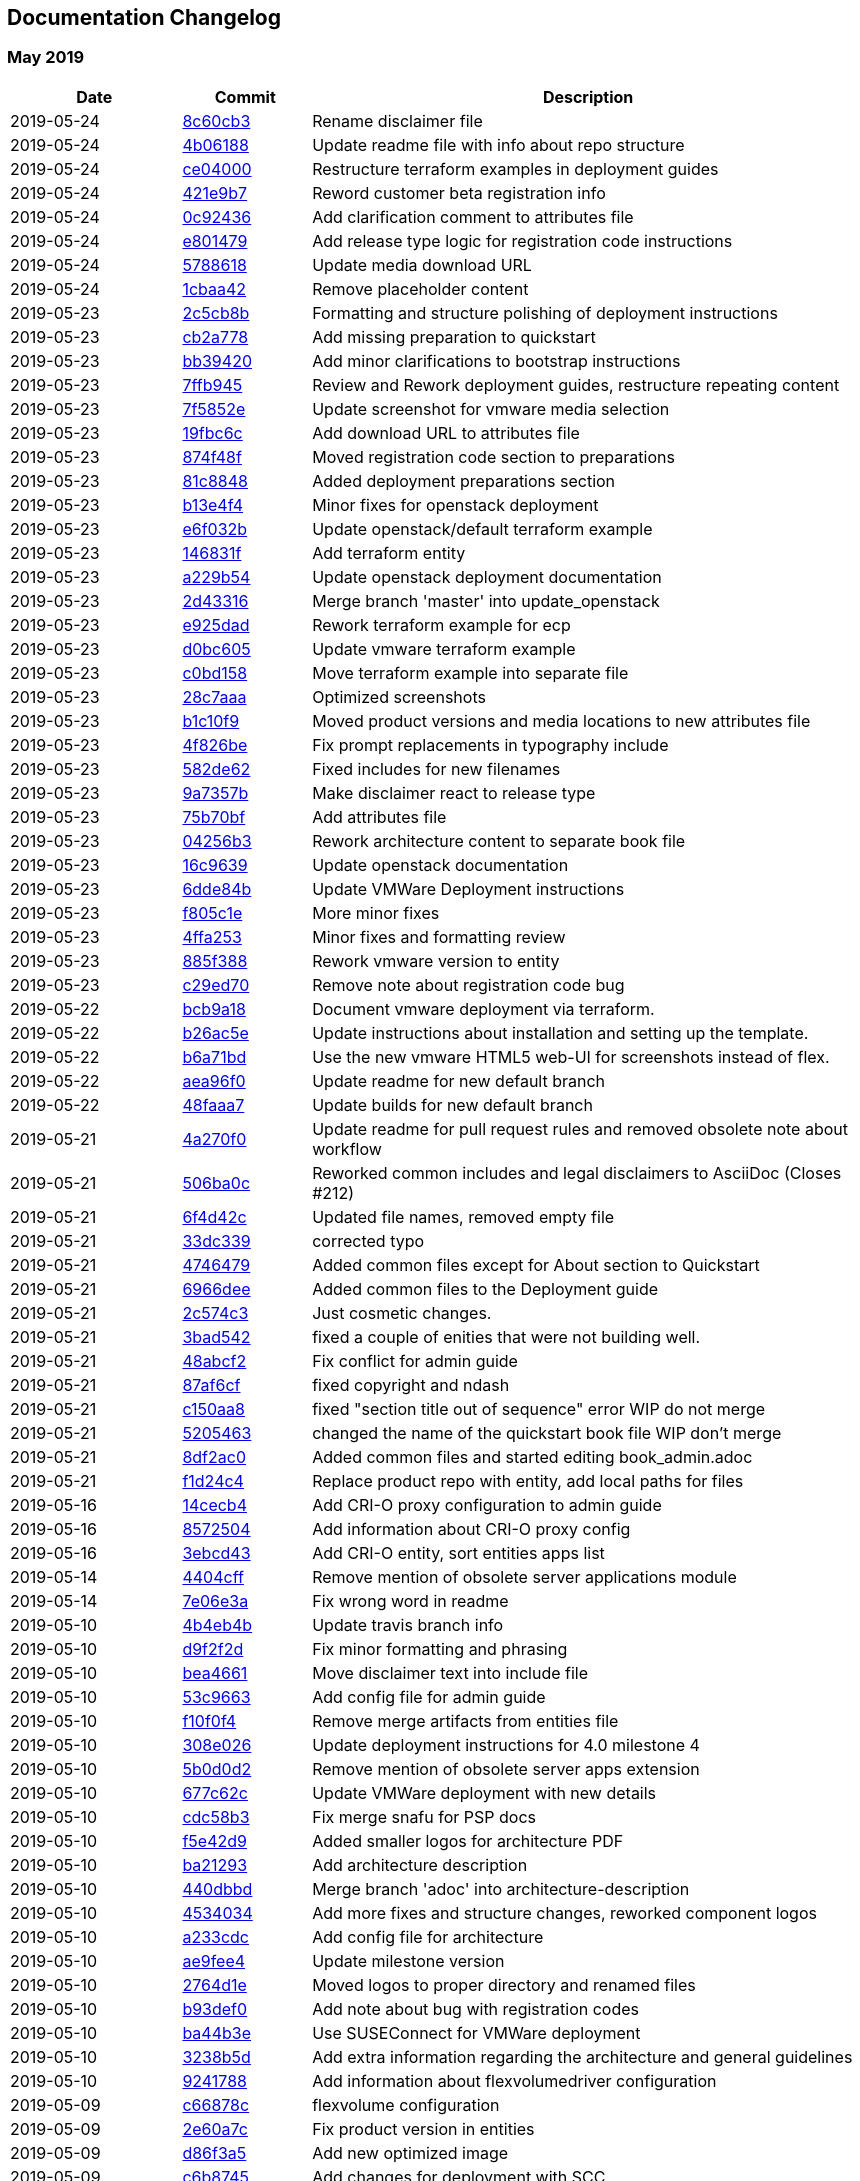 == Documentation Changelog

// === Month 2019
//
// [cols="20%,15%,65%",options="header"]
// |===
// |Date |Commit |Description
// |2019-05-24 |link:https://github.com/SUSE/doc-caasp/commit/8c60cb3393da11a811e75b16eb4e07f934d31bdc">[8c60cb3] |Rename disclaimer file
// |===

=== May 2019

[cols="20%,15%,65%",options="header"]
|===
|Date |Commit |Description
|2019-05-24 |link:https://github.com/SUSE/doc-caasp/commit/8c60cb3393da11a811e75b16eb4e07f934d31bdc">[8c60cb3] |Rename disclaimer file
|2019-05-24 |link:https://github.com/SUSE/doc-caasp/commit/4b0618820ec148dd07f08bb719a08b586c5ca062">[4b06188] |Update readme file with info about repo structure
|2019-05-24 |link:https://github.com/SUSE/doc-caasp/commit/ce040008077dee25ed9e100d061b7a1cc17d7934">[ce04000] |Restructure terraform examples in deployment guides
|2019-05-24 |link:https://github.com/SUSE/doc-caasp/commit/421e9b7acbdb87029c11304ae8be2c1e7005b550">[421e9b7] |Reword customer beta registration info
|2019-05-24 |link:https://github.com/SUSE/doc-caasp/commit/0c924365f11f95d8801fa93b4331102d641823cd">[0c92436] |Add clarification comment to attributes file
|2019-05-24 |link:https://github.com/SUSE/doc-caasp/commit/e80147926a3213130ff9efd14cf2fd7b525c44c3">[e801479] |Add release type logic for registration code instructions
|2019-05-24 |link:https://github.com/SUSE/doc-caasp/commit/5788618f65554296c5555191f0c17b5db9dff70e">[5788618] |Update media download URL
|2019-05-24 |link:https://github.com/SUSE/doc-caasp/commit/1cbaa42a60c1528913f2cc3e60a467a8bf19788c">[1cbaa42] |Remove placeholder content
|2019-05-23 |link:https://github.com/SUSE/doc-caasp/commit/2c5cb8b4e966928e538f18259588dc1f8ed1d08a">[2c5cb8b] |Formatting and structure polishing of deployment instructions
|2019-05-23 |link:https://github.com/SUSE/doc-caasp/commit/cb2a778a90339b7055a8c1ab1c315aa3ed2598c6">[cb2a778] |Add missing preparation to quickstart
|2019-05-23 |link:https://github.com/SUSE/doc-caasp/commit/bb39420a5d63c0572ab229122fca01a266fda91d">[bb39420] |Add minor clarifications to bootstrap instructions
|2019-05-23 |link:https://github.com/SUSE/doc-caasp/commit/7ffb945353d4d372fbf294bd9da7840b9b19f6a1">[7ffb945] |Review and Rework deployment guides, restructure repeating content
|2019-05-23 |link:https://github.com/SUSE/doc-caasp/commit/7f5852e53c0bff07bce72efc86138a2937a289d4">[7f5852e] |Update screenshot for vmware media selection
|2019-05-23 |link:https://github.com/SUSE/doc-caasp/commit/19fbc6c948c5018b872d122bec7561813eab77e0">[19fbc6c] |Add download URL to attributes file
|2019-05-23 |link:https://github.com/SUSE/doc-caasp/commit/874f48f6cb1dbfb936eab547594f9560d532d1c4">[874f48f] |Moved registration code section to preparations
|2019-05-23 |link:https://github.com/SUSE/doc-caasp/commit/81c88482d072815e76257d3a3f163f70995e9a02">[81c8848] |Added deployment preparations section
|2019-05-23 |link:https://github.com/SUSE/doc-caasp/commit/b13e4f4f68a2e9e066e5f457114f9939a7d02c34">[b13e4f4] |Minor fixes for openstack deployment
|2019-05-23 |link:https://github.com/SUSE/doc-caasp/commit/e6f032bc4e481c06dbec42eb4b5f7b5a9bf4f215">[e6f032b] |Update openstack/default terraform example
|2019-05-23 |link:https://github.com/SUSE/doc-caasp/commit/146831fd4bbf24146b84ebce09ce8c3d217cec1d">[146831f] |Add terraform entity
|2019-05-23 |link:https://github.com/SUSE/doc-caasp/commit/a229b54fcda4139de36f6d4d2be014d597057bb1">[a229b54] |Update openstack deployment documentation
|2019-05-23 |link:https://github.com/SUSE/doc-caasp/commit/2d4331657cfe18339e254004d0182a2da0509a97">[2d43316] |Merge branch 'master' into update_openstack
|2019-05-23 |link:https://github.com/SUSE/doc-caasp/commit/e925dad547cd588c4a1ae98d3c65b9b7601291fb">[e925dad] |Rework terraform example for ecp
|2019-05-23 |link:https://github.com/SUSE/doc-caasp/commit/d0bc6054869481d671f2ee9730117badac44be1c">[d0bc605] |Update vmware terraform example
|2019-05-23 |link:https://github.com/SUSE/doc-caasp/commit/c0bd15830d0dc16d16555100094ed2ec312374bc">[c0bd158] |Move terraform example into separate file
|2019-05-23 |link:https://github.com/SUSE/doc-caasp/commit/28c7aaa41886ca59ae1fdf01d5f657cc4a04d6f1">[28c7aaa] |Optimized screenshots
|2019-05-23 |link:https://github.com/SUSE/doc-caasp/commit/b1c10f960adeff7068e6d798dc0f619c3dc44f0b">[b1c10f9] |Moved product versions and media locations to new attributes file
|2019-05-23 |link:https://github.com/SUSE/doc-caasp/commit/4f826bee18742526897c0b6e0ae05cba1c295812">[4f826be] |Fix prompt replacements in typography include
|2019-05-23 |link:https://github.com/SUSE/doc-caasp/commit/582de628f6db2f2bbaa9b72bba1d9f0aa9f70939">[582de62] |Fixed includes for new filenames
|2019-05-23 |link:https://github.com/SUSE/doc-caasp/commit/9a7357bd46aa33309f407d0598a6835b1a86cec3">[9a7357b] |Make disclaimer react to release type
|2019-05-23 |link:https://github.com/SUSE/doc-caasp/commit/75b70bfda3484458bc2565dc7276c7cc735b1be6">[75b70bf] |Add attributes file
|2019-05-23 |link:https://github.com/SUSE/doc-caasp/commit/04256b3304e0042f45460524f34b38aaa747296d">[04256b3] |Rework architecture content to separate book file
|2019-05-23 |link:https://github.com/SUSE/doc-caasp/commit/16c9639d5d837ce6d2dc1d7ad5178c8ce4d8bccc">[16c9639] |Update openstack documentation
|2019-05-23 |link:https://github.com/SUSE/doc-caasp/commit/6dde84ba52b7dff6cf4a0946439430cdf5a9ec3c">[6dde84b] |Update VMWare Deployment instructions
|2019-05-23 |link:https://github.com/SUSE/doc-caasp/commit/f805c1e8e0afe9d102dffad3bf9458be9b1d3d03">[f805c1e] |More minor fixes
|2019-05-23 |link:https://github.com/SUSE/doc-caasp/commit/4ffa25373809ce82bfe3c79ac69fc4f308cb1ee8">[4ffa253] |Minor fixes and formatting review
|2019-05-23 |link:https://github.com/SUSE/doc-caasp/commit/885f388ba76dd55a0ae2875e0b971b2b767f4017">[885f388] |Rework vmware version to entity
|2019-05-23 |link:https://github.com/SUSE/doc-caasp/commit/c29ed70f769676952f025ad879d711d4a4ceddd6">[c29ed70] |Remove note about registration code bug
|2019-05-22 |link:https://github.com/SUSE/doc-caasp/commit/bcb9a188ced1df5fe2600300fd25d3deb30dbbc6">[bcb9a18] |Document vmware deployment via terraform.
|2019-05-22 |link:https://github.com/SUSE/doc-caasp/commit/b26ac5e834b2a6113519417c6ddc1305755c47e4">[b26ac5e] |Update instructions about installation and setting up the template.
|2019-05-22 |link:https://github.com/SUSE/doc-caasp/commit/b6a71bd351e26a0c9aee7fad4d52cb3ce2ead30d">[b6a71bd] |Use the new vmware HTML5 web-UI for screenshots instead of flex.
|2019-05-22 |link:https://github.com/SUSE/doc-caasp/commit/aea96f07dc1d1eb9b032fd33083dd47cd601f875">[aea96f0] |Update readme for new default branch
|2019-05-22 |link:https://github.com/SUSE/doc-caasp/commit/48faaa72dc3d2a5994829d98aef1fdfc2b2a2141">[48faaa7] |Update builds for new default branch
|2019-05-21 |link:https://github.com/SUSE/doc-caasp/commit/4a270f0058975ea5bbead321edfe7e8aecc33bee">[4a270f0] |Update readme for pull request rules and removed obsolete note about workflow
|2019-05-21 |link:https://github.com/SUSE/doc-caasp/commit/506ba0c46c95c4556c87420a720528ac0772253c">[506ba0c] |Reworked common includes and legal disclaimers to AsciiDoc (Closes #212)
|2019-05-21 |link:https://github.com/SUSE/doc-caasp/commit/6f4d42c7b3ef0e0e957b7f5a116674a912c77f2d">[6f4d42c] |Updated file names, removed empty file
|2019-05-21 |link:https://github.com/SUSE/doc-caasp/commit/33dc33996a0118904ab1aeedb24ada1f93e047a7">[33dc339] |corrected typo
|2019-05-21 |link:https://github.com/SUSE/doc-caasp/commit/47464793657d42d2197cf7403d08a46707a74689">[4746479] |Added common files except for About section to Quickstart
|2019-05-21 |link:https://github.com/SUSE/doc-caasp/commit/6966deed6878d37138f123f5ef6d933524b5eca6">[6966dee] |Added common files to the Deployment guide
|2019-05-21 |link:https://github.com/SUSE/doc-caasp/commit/2c574c3aacdce4559dbc6d87a9466dcc850e4775">[2c574c3] |Just cosmetic changes.
|2019-05-21 |link:https://github.com/SUSE/doc-caasp/commit/3bad542906380136cddf5cb56c31f644ed074a02">[3bad542] |fixed a couple of enities that were not building well.
|2019-05-21 |link:https://github.com/SUSE/doc-caasp/commit/48abcf2a7e7b326d174c854dfae9cfde3caf990c">[48abcf2] |Fix conflict for admin guide
|2019-05-21 |link:https://github.com/SUSE/doc-caasp/commit/87af6cf1bc9081c530fb297aab660eb9cc73a320">[87af6cf] |fixed copyright and ndash
|2019-05-21 |link:https://github.com/SUSE/doc-caasp/commit/c150aa80102158cc9300b182e68b99ce5cf0cb1f">[c150aa8] |fixed "section title out of sequence" error WIP do not merge
|2019-05-21 |link:https://github.com/SUSE/doc-caasp/commit/5205463cc04fe61808c43d4935a489f126124a9a">[5205463] |changed the name of the quickstart book file WIP don't merge
|2019-05-21 |link:https://github.com/SUSE/doc-caasp/commit/8df2ac01112234814594446913e583abaacb6400">[8df2ac0] |Added common files and started editing book_admin.adoc
|2019-05-21 |link:https://github.com/SUSE/doc-caasp/commit/f1d24c423e646a11d5b45b833c619d7d61d67899">[f1d24c4] |Replace product repo with entity, add local paths for files
|2019-05-16 |link:https://github.com/SUSE/doc-caasp/commit/14cecb4faec1a8d4abb28500f0543e4a6a85e4b0">[14cecb4] |Add CRI-O proxy configuration to admin guide
|2019-05-16 |link:https://github.com/SUSE/doc-caasp/commit/8572504c2fd5942eb93099ea2dbb96336e3699d9">[8572504] |Add information about CRI-O proxy config
|2019-05-16 |link:https://github.com/SUSE/doc-caasp/commit/3ebcd43ae688842a9b394f1c2286379b7306c5a6">[3ebcd43] |Add CRI-O entity, sort entities apps list
|2019-05-14 |link:https://github.com/SUSE/doc-caasp/commit/4404cff7893945daa6f175668776bfd785b910ed">[4404cff] |Remove mention of obsolete server applications module
|2019-05-14 |link:https://github.com/SUSE/doc-caasp/commit/7e06e3a9e0f08689d03084fc262bd59ac3ac564c">[7e06e3a] |Fix wrong word in readme
|2019-05-10 |link:https://github.com/SUSE/doc-caasp/commit/4b4eb4b029dad720db7dfa54c7b381130b0c142f">[4b4eb4b] |Update travis branch info
|2019-05-10 |link:https://github.com/SUSE/doc-caasp/commit/d9f2f2d2be793b5b8cce65177fddaed3165c7beb">[d9f2f2d] |Fix minor formatting and phrasing
|2019-05-10 |link:https://github.com/SUSE/doc-caasp/commit/bea46617cdb44bff2c0b3167ac03bcadb7ad25db">[bea4661] |Move disclaimer text into include file
|2019-05-10 |link:https://github.com/SUSE/doc-caasp/commit/53c96637b2ed31ad9dd182e181051560352990de">[53c9663] |Add config file for admin guide
|2019-05-10 |link:https://github.com/SUSE/doc-caasp/commit/f10f0f4893de0308680a48c6c80bc859d3481674">[f10f0f4] |Remove merge artifacts from entities file
|2019-05-10 |link:https://github.com/SUSE/doc-caasp/commit/308e026c9b960aaa87f472b0d0933a54c91b0da1">[308e026] |Update deployment instructions for 4.0 milestone 4
|2019-05-10 |link:https://github.com/SUSE/doc-caasp/commit/5b0d0d210060471dc2cead8ec336f34048391b33">[5b0d0d2] |Remove mention of obsolete server apps extension
|2019-05-10 |link:https://github.com/SUSE/doc-caasp/commit/677c62c99f27b1eff958223e439da1cee478f5d9">[677c62c] |Update VMWare deployment with new details
|2019-05-10 |link:https://github.com/SUSE/doc-caasp/commit/cdc58b345fa6b8afb856172a347353f374443bcc">[cdc58b3] |Fix merge snafu for PSP docs
|2019-05-10 |link:https://github.com/SUSE/doc-caasp/commit/f5e42d969c4e18aebd84b824e0852eb09035948f">[f5e42d9] |Added smaller logos for architecture PDF
|2019-05-10 |link:https://github.com/SUSE/doc-caasp/commit/ba21293f5699615e680f8f6b663d65debbf1af02">[ba21293] |Add architecture description
|2019-05-10 |link:https://github.com/SUSE/doc-caasp/commit/440dbbdf531fabf07050f172acd93e0b67265896">[440dbbd] |Merge branch 'adoc' into architecture-description
|2019-05-10 |link:https://github.com/SUSE/doc-caasp/commit/4534034ff7f97ae4b297249a74a73bbbdd9571a4">[4534034] |Add more fixes and structure changes, reworked component logos
|2019-05-10 |link:https://github.com/SUSE/doc-caasp/commit/a233cdc7eace62453aedcc47e228264c9600a716">[a233cdc] |Add config file for architecture
|2019-05-10 |link:https://github.com/SUSE/doc-caasp/commit/ae9fee40cad943f1e2af4b87e1294d00379ece5c">[ae9fee4] |Update milestone version
|2019-05-10 |link:https://github.com/SUSE/doc-caasp/commit/2764d1ed3fccbebc9844ce8a53d06b2761facbe7">[2764d1e] |Moved logos to proper directory and renamed files
|2019-05-10 |link:https://github.com/SUSE/doc-caasp/commit/b93def0d263963939c9a1a38355c30e21a4bf662">[b93def0] |Add note about bug with registration codes
|2019-05-10 |link:https://github.com/SUSE/doc-caasp/commit/ba44b3e3c9f9fb3d157184645d014681b7d7eaf1">[ba44b3e] |Use SUSEConnect for VMWare deployment
|2019-05-10 |link:https://github.com/SUSE/doc-caasp/commit/3238b5de18985445aed275e482fd6d74a2c01712">[3238b5d] |Add extra information regarding the architecture and general guidelines
|2019-05-10 |link:https://github.com/SUSE/doc-caasp/commit/92417882a1430374ea1e1786ab8e605c9a9f0f42">[9241788] |Add information about flexvolumedriver configuration
|2019-05-09 |link:https://github.com/SUSE/doc-caasp/commit/c66878c1fd816e453f787dd1ea3e815c65026a59">[c66878c] |flexvolume configuration
|2019-05-09 |link:https://github.com/SUSE/doc-caasp/commit/2e60a7ce9de9e043ebd1ee77d3fb545af373fd35">[2e60a7c] |Fix product version in entities
|2019-05-09 |link:https://github.com/SUSE/doc-caasp/commit/d86f3a52589b0066e59352e09b789925229905d8">[d86f3a5] |Add new optimized image
|2019-05-09 |link:https://github.com/SUSE/doc-caasp/commit/c6b8745d7e9920e282fab3879db9787ca3583586">[c6b8745] |Add changes for deployment with SCC
|2019-05-09 |link:https://github.com/SUSE/doc-caasp/commit/883484bdeca7dcfeccc71ced3345e8220df8cc4e">[883484b] |Update milestone version in entities
|2019-05-08 |link:https://github.com/SUSE/doc-caasp/commit/766e3b312d31c6d78c469e5077ae8fd9348e100c">[766e3b3] |Fix entities file missing entry after revert
|2019-05-08 |link:https://github.com/SUSE/doc-caasp/commit/a739ae1011ca76512614f3b5b5a04ba449b35f31">[a739ae1] |Fix entities file missing entry after revert
|2019-05-08 |link:https://github.com/SUSE/doc-caasp/commit/86a3d8e3301476565443934a6cf1a94890cb7547">[86a3d8e] |Revert "Resolve merge conflict with entities file"
|2019-05-08 |link:https://github.com/SUSE/doc-caasp/commit/4564709a4200fd42eba87f468fb2bd00e257e7e0">[4564709] |Resolve merge conflict with entities file
|2019-05-08 |link:https://github.com/SUSE/doc-caasp/commit/08f320c87be0c53ea452898ac243b49bceb58727">[08f320c] |Describe Default PodSecurityPolicies
|2019-05-08 |link:https://github.com/SUSE/doc-caasp/commit/587328f9e632d9fdd8f6991d976dbd11c53a42d5">[587328f] |Add minor formatting fixes for deployment
|2019-05-08 |link:https://github.com/SUSE/doc-caasp/commit/5b0ea9ec263382cc177ca027a7253800a91eb560">[5b0ea9e] |Update product versions in entities file
|2019-05-08 |link:https://github.com/SUSE/doc-caasp/commit/981640e697f084b7de07ccf87fa1105e7b58ad74">[981640e] |Clarify PSP example
|2019-05-08 |link:https://github.com/SUSE/doc-caasp/commit/404827b33395676cb3f20af96e584c1a658bdaf4">[404827b] |Update entities with component versions
|2019-05-08 |link:https://github.com/SUSE/doc-caasp/commit/59832061845fb45ca0e21b03a9ea9fde092db034">[5983206] |Add PodSecurityPolicy to new Admin Security section
|2019-05-08 |link:https://github.com/SUSE/doc-caasp/commit/c7a88df76366608cda99826f4b041ab5d4021e3b">[c7a88df] |Added PodSecurityPolicy to entities
|2019-05-07 |link:https://github.com/SUSE/doc-caasp/commit/d840633af65d858387031c978bf39c6b50926c4e">[d840633] |Fix some minor documentation issues on the architecture documents
|2019-05-06 |link:https://github.com/SUSE/doc-caasp/commit/b5bdbb3645e61b768bfb3afedb7058bd533c788d">[b5bdbb3] |Added first drafts of PSP/RBAC files
|2019-05-06 |link:https://github.com/SUSE/doc-caasp/commit/f33a90f042a62c845fbfa3b0cef4c87137e7d8f8">[f33a90f] |Add remark about container launch priority
|2019-05-03 |link:https://github.com/SUSE/doc-caasp/commit/1642b2cf47d43402e7b834f50c4e85587a980a2e">[1642b2c] |Add release cycle info
|2019-05-03 |link:https://github.com/SUSE/doc-caasp/commit/faa7c563c96e39a5fec10b2763a565a431dde634">[faa7c56] |Added architecture content from evolution PDF
|2019-05-03 |link:https://github.com/SUSE/doc-caasp/commit/f16fa3feb03ebbb8385e3fad4794af336298abc3">[f16fa3f] |Updates entities files with component versions
|2019-05-03 |link:https://github.com/SUSE/doc-caasp/commit/98798fc2a674ea0002400932879b7d64b32965eb">[98798fc] |Updated caasp v4 diagram
|===

=== April 2019

[cols="20%,15%,65%",options="header"]
|===
|2019-04-30 |link:https://github.com/SUSE/doc-caasp/commit/66ef4a03b83895300e01e95032b309872cffb537">[66ef4a0] |Add minor clarificiations for Openstack deployment
|2019-04-29 |link:https://github.com/SUSE/doc-caasp/commit/321a9fb0cd8d45f428a8f6525cc795418c6d3c5b">[321a9fb] |Add software version entities
|2019-04-29 |link:https://github.com/SUSE/doc-caasp/commit/a90d61fde96cf913c6a9372f7032b8dddb23467d">[a90d61f] |Fix command for cluster status check
|2019-04-29 |link:https://github.com/SUSE/doc-caasp/commit/72129cb47543f84ef458ce7102099d8a52228a56">[72129cb] |Moved generalized command up in list
|2019-04-29 |link:https://github.com/SUSE/doc-caasp/commit/2e617071a948e3ddc269906831a03c1a6bfd29eb">[2e61707] |add a hint about the example tf file
|2019-04-29 |link:https://github.com/SUSE/doc-caasp/commit/6b18f861de05f639e0ee419113f692569ee7af9a">[6b18f86] |add hint about terraform output
|2019-04-29 |link:https://github.com/SUSE/doc-caasp/commit/61bc4b6306eda5f3b0151ec345c07e98e9f46434">[61bc4b6] |changed `kubectl caasp cluster status` to `caaspctl cluster status` as the default way to check cluster status
|2019-04-17 |link:https://github.com/SUSE/doc-caasp/commit/13666672e251799b663c6abbcd4fdcefcb235c30">[1366667] |Add first architecture description skeleton brainstorm
|2019-04-15 |link:https://github.com/SUSE/doc-caasp/commit/3f681ff89acd738fc1281a875d6670324127ae52">[3f681ff] |Provide more information about ssh-agent
|2019-04-15 |link:https://github.com/SUSE/doc-caasp/commit/13f9b26454b4197aa87e99475c7c8e6cd614dfd1">[13f9b26] |Minor formatting fixes
|2019-04-15 |link:https://github.com/SUSE/doc-caasp/commit/30f1b6f0542a76642a84e87f395bcb6108422914">[30f1b6f] |Provide more information about ssh-agent
|2019-04-15 |link:https://github.com/SUSE/doc-caasp/commit/3932c6037394700076548d0bcbce49be38ec4c40">[3932c60] |Fix minor errors in deployment guide
|2019-04-15 |link:https://github.com/SUSE/doc-caasp/commit/14a7dad30182c69b169765cc2845d7af1bad9739">[14a7dad] |Errata for VMware
|2019-04-12 |link:https://github.com/SUSE/doc-caasp/commit/5884e94f9f43fec158af15fcde8de0a51308f716">[5884e94] |Remove duplicate attributes from deployment guide include
|2019-04-12 |link:https://github.com/SUSE/doc-caasp/commit/1d190c9c34053b8f8d7c5b6bb3979b882d50c4af">[1d190c9] |Enable deployment build
|2019-04-12 |link:https://github.com/SUSE/doc-caasp/commit/fd5984d894efbbb11d03933f4df2537decc79aa0">[fd5984d] |Specify image width
|2019-04-12 |link:https://github.com/SUSE/doc-caasp/commit/735b20bfe93736bf54f63100c831a30e6a0eb2c3">[735b20b] |Resized and optimized images
|2019-04-12 |link:https://github.com/SUSE/doc-caasp/commit/3a54fb1a3db543eef1ed7b2bc9c12d1a03958f5b">[3a54fb1] |Add VMWare instructions
|2019-04-12 |link:https://github.com/SUSE/doc-caasp/commit/39a3b1dfb99d4c3447986d73c42d671b3b1ecb0b">[39a3b1d] |Add ports list to deployment guide
|2019-04-12 |link:https://github.com/SUSE/doc-caasp/commit/954464aeeba6bdeacb1e98efc05715df2b094a89">[954464a] |Update version to milestone 2
|2019-04-11 |link:https://github.com/SUSE/doc-caasp/commit/c0d67c6cc3ae1a6f486da19d22e5464d2690337b">[c0d67c6] |Add files for deployment guide, split quickstart into sections, rebuild quickstart from sections
|2019-04-11 |link:https://github.com/SUSE/doc-caasp/commit/1c93fd6de89c17e2c2e20693795f50686edd4373">[1c93fd6] |Fix repository command again
|2019-04-10 |link:https://github.com/SUSE/doc-caasp/commit/cbf44fc7268ce089242b638914c49ab726e792a6">[cbf44fc] |Fix repository command in quickstart guide
|2019-04-10 |link:https://github.com/SUSE/doc-caasp/commit/8d87169091879ca0c84cc7f0e2191762742911bd">[8d87169] |Added repo alias to zypper command
|2019-04-10 |link:https://github.com/SUSE/doc-caasp/commit/950eb643d9b32d4f7945c62b1df75e63aeec4920">[950eb64] |Update quick-deployment.adoc
|2019-04-09 |link:https://github.com/SUSE/doc-caasp/commit/da70c674c52b09c98d48e1c8d13b2e10ba1693a1">[da70c67] |Fix title of quickstart guide
|2019-04-09 |link:https://github.com/SUSE/doc-caasp/commit/ae1995dcc4894c5afc606f05c204f72b44541dea">[ae1995d] |Remove unpopulated DC files
|2019-04-09 |link:https://github.com/SUSE/doc-caasp/commit/534cfd8dcd5206ec3a2cc25d04cbd8f09d6a3312">[534cfd8] |Add adoc branch do build config
|2019-04-09 |link:https://github.com/SUSE/doc-caasp/commit/6dea5d768feaeaea40dbfa1b9cf516884bcc82e6">[6dea5d7] |Fix formatting for quotes
|2019-04-09 |link:https://github.com/SUSE/doc-caasp/commit/e70ee2aadd2492aeb454f6b75ba768f5ab43dbdf">[e70ee2a] |Add adminition integration to entities
|2019-04-09 |link:https://github.com/SUSE/doc-caasp/commit/6db64280bed128a3019605ebe6f7b232038c4b19">[6db6428] |Configure travis to build quickstart
|2019-04-09 |link:https://github.com/SUSE/doc-caasp/commit/88e08f6643672261a8832e2dc0eb6a772949efcf">[88e08f6] |Add CaaSP v4 quickstart guide
|2019-04-09 |link:https://github.com/SUSE/doc-caasp/commit/c0df1f654f134ab077523fe2ae6f5095af066638">[c0df1f6] |Merge branch 'develop' into adoc
|2019-04-09 |link:https://github.com/SUSE/doc-caasp/commit/0e78082fde2f4e7c497ab6d45754836da14fe4bd">[0e78082] |Add admin node RAM scaling information (#163)
|2019-04-08 |link:https://github.com/SUSE/doc-caasp/commit/cc7cd28d660cfe1c8091334ccc69738fe7f850ce">[cc7cd28] |Update kubedocs to 1.14
|2019-04-08 |link:https://github.com/SUSE/doc-caasp/commit/b5ac53cd01e139a95d20d474c568e0e332bbe8b9">[b5ac53c] |Moved around files, created DC files
|2019-04-08 |link:https://github.com/SUSE/doc-caasp/commit/cdf85580034f0e4bb29d4836c7f45c35f8cf75b9">[cdf8558] |Merge pull request #185 from SUSE/feature/readme_update
|2019-04-08 |link:https://github.com/SUSE/doc-caasp/commit/01fa8f428be790287342c1db5243cd188dea1201">[01fa8f4] |Added quick install link for DAPS.
|===

=== March 2019

[cols="20%,15%,65%",options="header"]
|===
|2019-03-27 |link:https://github.com/SUSE/doc-caasp/commit/cce9c5d16b7284496eb04c7c51fc4f7992f9d97e">[cce9c5d] |Merge branch 'develop' into adoc
|2019-03-26 |link:https://github.com/SUSE/doc-caasp/commit/6741b221d4f5affca53711eaf2462a1dff88f5da">[6741b22] |Add clarification for transactional update reboot parameter
|2019-03-26 |link:https://github.com/SUSE/doc-caasp/commit/607043d00e77b492fe2396adacfeb5cb95e18b19">[607043d] |Move old files to different directory
|2019-03-26 |link:https://github.com/SUSE/doc-caasp/commit/d3a398dfe037a6ef881d30ad3ae8ca2923ab64d3">[d3a398d] |Add note about skipping helm init refresh (bsc#1125305)
|2019-03-26 |link:https://github.com/SUSE/doc-caasp/commit/af5636928115e0ffedba93ebde2ea89ee703ee3e">[af56369] |Fix link formatting in software mgmt
|2019-03-25 |link:https://github.com/SUSE/doc-caasp/commit/b0710ddc74704f70883d186794627a1493eaffdc">[b0710dd] |Corrected LDAP port in security guide
|2019-03-25 |link:https://github.com/SUSE/doc-caasp/commit/ad58243aa401d334a24375762a95cb546af22ffe">[ad58243] |Added information about changed kubelet endpoint and health checks, Closes #166
|2019-03-25 |link:https://github.com/SUSE/doc-caasp/commit/92b357350111ffacf486cfe03fbc831f7b56f9d8">[92b3573] |Merge branch 'develop' into adoc
|2019-03-25 |link:https://github.com/SUSE/doc-caasp/commit/8e83844b1be9f3fca9ccb3dde161a23af030a21e">[8e83844] |Merge pull request #170 from simonflood/patch-3
|2019-03-25 |link:https://github.com/SUSE/doc-caasp/commit/73c24315c6f604d6dafd51af3d9913363d50170e">[73c2431] |Merge pull request #169 from simonflood/patch-2
|2019-03-25 |link:https://github.com/SUSE/doc-caasp/commit/bf8899de15c9f1385703df234b33c4ee0f55790f">[bf8899d] |Merge pull request #168 from simonflood/patch-1
|2019-03-25 |link:https://github.com/SUSE/doc-caasp/commit/0a415be10dbae9824f43ee61c257cc2b4efe3598">[0a415be] |Add Backup and Restore documentation
|2019-03-25 |link:https://github.com/SUSE/doc-caasp/commit/1988c9b92fce3c3651f5561f45e90b22a0544147">[1988c9b] |Minor wording and formatting review
|2019-03-25 |link:https://github.com/SUSE/doc-caasp/commit/18016586ad6b842c632bc2d74d1b0f48e86fc163">[1801658] |Merged latest changes, fixed tag order, closes #167
|2019-03-25 |link:https://github.com/SUSE/doc-caasp/commit/b721ef20840781f966bcec883f2b4423059ee1a7">[b721ef2] |Manually convert command artifcats
|2019-03-24 |link:https://github.com/SUSE/doc-caasp/commit/1e5c13b138aa25c1a8589515465792dd7fc3652d">[1e5c13b] |updated to auto accept nodes
|2019-03-22 |link:https://github.com/SUSE/doc-caasp/commit/274d5a3a74c741165ebafdfe1ae0093cdacf833a">[274d5a3] |Update quick_system_requirements.xml
|2019-03-22 |link:https://github.com/SUSE/doc-caasp/commit/c7b30f97bf167e98779dd3c8d9c57d300c3792b9">[c7b30f9] |Link to specific Deployment Guide in Quick Start
|2019-03-22 |link:https://github.com/SUSE/doc-caasp/commit/dee4e276d51c709432bbd3283ebfaa239a78a9ad">[dee4e27] |Link to specific release notes in System Requirements
|2019-03-22 |link:https://github.com/SUSE/doc-caasp/commit/c56469a3574cc6a288791bf73af7f1d31f47e906">[c56469a] |Link to specific release notes in Install Quick Start
|2019-03-21 |link:https://github.com/SUSE/doc-caasp/commit/b02efbd87b2d7b00b5c28637f0f3a7a386bc8c5b">[b02efbd] |update admin guide to properly backup and restore db
|2019-03-21 |link:https://github.com/SUSE/doc-caasp/commit/8629f7d0a86baeb6fca76c39937b98609d46d62d">[8629f7d] |Fix DC files
|2019-03-21 |link:https://github.com/SUSE/doc-caasp/commit/4dfb75e2be0b40e2faf95026b96937cc5a380bad">[4dfb75e] |Fix some initial config
|2019-03-21 |link:https://github.com/SUSE/doc-caasp/commit/1da67aa138b10486f7a80c0e23e9eaf472423bfe">[1da67aa] |Fix typo in deployment DC file
|2019-03-21 |link:https://github.com/SUSE/doc-caasp/commit/56ba97ab2e58ecb0633dca97de2dcbf3e2449a1d">[56ba97a] |Merge pull request #165 from simonflood/patch-2
|2019-03-21 |link:https://github.com/SUSE/doc-caasp/commit/d93a207ebf81f8c1bf6514acec41afd66484dd62">[d93a207] |Fixed VNC reference
|2019-03-21 |link:https://github.com/SUSE/doc-caasp/commit/34e9162fae5dc1f4245fe70a1f28a3c6de2212f0">[34e9162] |Merge pull request #164 from simonflood/patch-1
|2019-03-21 |link:https://github.com/SUSE/doc-caasp/commit/0c9c1206a2bfaec43a8d4a367a66da7d731e4775">[0c9c120] |Move image files, fix minor conversion artifacts
|2019-03-20 |link:https://github.com/SUSE/doc-caasp/commit/f11aabe97da34048b42383c76db1d8799d3473ef">[f11aabe] |Remove erroneous full stop from System Requirements
|2019-03-20 |link:https://github.com/SUSE/doc-caasp/commit/675f90f8a60f5a72d3dc3b9caf3d174b2b8e91d9">[675f90f] |Fix duplicate SUSE at start of Install Quick Start
|2019-03-20 |link:https://github.com/SUSE/doc-caasp/commit/b13845127e128592c9a770ae6ece6da290da4705">[b138451] |Fix conversion initial artifacts w/o review
|2019-03-20 |link:https://github.com/SUSE/doc-caasp/commit/340a63330cef62cb70fe9aacb0c7f6b78b23464a">[340a633] |Update readme for adoc
|===

